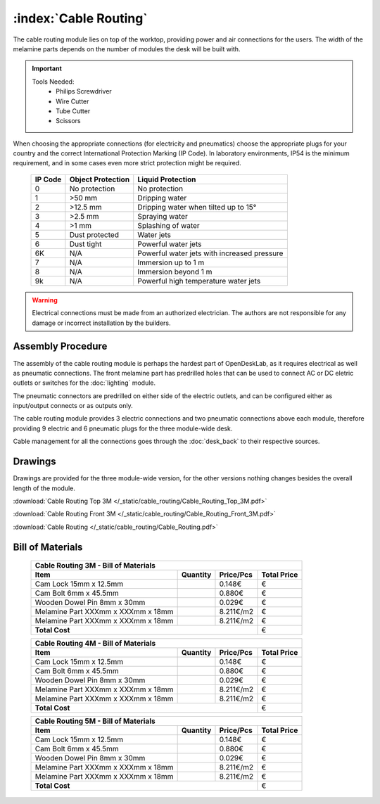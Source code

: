 :index:`Cable Routing`
----------------------

.. figure::  /_static/cable_routing/final.png
   :align: center
   :scale: 100 %
   :alt:   cable routing

The cable routing module lies on top of the worktop, providing power and air connections for the users. The width of the melamine parts depends on the number of modules the desk will be built with.

.. important::

   Tools Needed:
    - Philips Screwdriver
    - Wire Cutter
    - Tube Cutter
    - Scissors

When choosing the appropriate connections (for electricity and pneumatics) choose the appropriate plugs for your country and the correct International Protection Marking (IP Code). In laboratory environments, IP54 is the minimum requirement, and in some cases even more strict protection might be required.

   .. tabularcolumns:: |l|c|c|
   .. table::

      ======= ================= ===========================================
      IP Code Object Protection  Liquid Protection
      ======= ================= ===========================================
      0       No protection     No protection
      1       >50 mm            Dripping water
      2       >12.5 mm          Dripping water when tilted up to 15°
      3       >2.5 mm           Spraying water
      4       >1 mm             Splashing of water
      5       Dust protected    Water jets
      6       Dust tight        Powerful water jets
      6K      N/A               Powerful water jets with increased pressure
      7       N/A               Immersion up to 1 m
      8       N/A               Immersion beyond 1 m
      9k      N/A               Powerful high temperature water jets
      ======= ================= ===========================================

.. warning::

   Electrical connections must be made from an authorized electrician. The authors are not responsible for any damage or incorrect installation by the builders.

Assembly Procedure
++++++++++++++++++

The assembly of the cable routing module is perhaps the hardest part of OpenDeskLab, as it requires electrical as well as pneumatic connections. The front melamine part has predrilled holes that can be used to connect AC or DC eletric outlets or switches for the :doc:`lighting` module.

The pneumatic connectors are predrilled on either side of the electric outlets, and can be configured either as input/output connects or as outputs only.

The cable routing module provides 3 electric connections and two pneumatic connections above each module, therefore providing 9 electric and 6 pneumatic plugs for the three module-wide desk. 

Cable management for all the connections goes through the :doc:`desk_back` to their respective sources.

.. raw:: html 

   <video src="../../_static/cable_routing/Cable_Routing_3M.ogv" width="696" type="video/ogg" controls="controls">
   Your browser does not support the video tag.
   </video>

Drawings
++++++++

Drawings are provided for the three module-wide version, for the other versions nothing changes besides the overall length of the module.

:download:`Cable Routing Top 3M </_static/cable_routing/Cable_Routing_Top_3M.pdf>`

:download:`Cable Routing Front 3M </_static/cable_routing/Cable_Routing_Front_3M.pdf>`

:download:`Cable Routing </_static/cable_routing/Cable_Routing.pdf>`

Bill of Materials
+++++++++++++++++

   .. tabularcolumns:: |l|c|c|c|
   .. table::

      +------------------------------------+----------+-----------+-------------+
      | Cable Routing 3M - Bill of Materials                                    |
      +------------------------------------+----------+-----------+-------------+
      | Item                               | Quantity | Price/Pcs | Total Price |
      +====================================+==========+===========+=============+
      | Cam Lock 15mm x 12.5mm             |          |    0.148€ |           € |
      +------------------------------------+----------+-----------+-------------+
      | Cam Bolt 6mm x 45.5mm              |          |    0.880€ |           € |
      +------------------------------------+----------+-----------+-------------+
      | Wooden Dowel Pin 8mm x 30mm        |          |    0.029€ |           € |
      +------------------------------------+----------+-----------+-------------+
      | Melamine Part XXXmm x XXXmm x 18mm |          | 8.211€/m2 |           € |
      +------------------------------------+----------+-----------+-------------+
      | Melamine Part XXXmm x XXXmm x 18mm |          | 8.211€/m2 |           € |
      +------------------------------------+----------+-----------+-------------+
      | **Total Cost**                                            |           € |
      +------------------------------------+----------+-----------+-------------+

   .. tabularcolumns:: |l|c|c|c|
   .. table::

      +------------------------------------+----------+-----------+-------------+
      | Cable Routing 4M - Bill of Materials                                    |
      +------------------------------------+----------+-----------+-------------+
      | Item                               | Quantity | Price/Pcs | Total Price |
      +====================================+==========+===========+=============+
      | Cam Lock 15mm x 12.5mm             |          |    0.148€ |           € |
      +------------------------------------+----------+-----------+-------------+
      | Cam Bolt 6mm x 45.5mm              |          |    0.880€ |           € |
      +------------------------------------+----------+-----------+-------------+
      | Wooden Dowel Pin 8mm x 30mm        |          |    0.029€ |           € |
      +------------------------------------+----------+-----------+-------------+
      | Melamine Part XXXmm x XXXmm x 18mm |          | 8.211€/m2 |           € |
      +------------------------------------+----------+-----------+-------------+
      | Melamine Part XXXmm x XXXmm x 18mm |          | 8.211€/m2 |           € |
      +------------------------------------+----------+-----------+-------------+
      | **Total Cost**                                            |           € |
      +------------------------------------+----------+-----------+-------------+

   .. tabularcolumns:: |l|c|c|c|
   .. table::

      +------------------------------------+----------+-----------+-------------+
      | Cable Routing 5M - Bill of Materials                                    |
      +------------------------------------+----------+-----------+-------------+
      | Item                               | Quantity | Price/Pcs | Total Price |
      +====================================+==========+===========+=============+
      | Cam Lock 15mm x 12.5mm             |          |    0.148€ |           € |
      +------------------------------------+----------+-----------+-------------+
      | Cam Bolt 6mm x 45.5mm              |          |    0.880€ |           € |
      +------------------------------------+----------+-----------+-------------+
      | Wooden Dowel Pin 8mm x 30mm        |          |    0.029€ |           € |
      +------------------------------------+----------+-----------+-------------+
      | Melamine Part XXXmm x XXXmm x 18mm |          | 8.211€/m2 |           € |
      +------------------------------------+----------+-----------+-------------+
      | Melamine Part XXXmm x XXXmm x 18mm |          | 8.211€/m2 |           € |
      +------------------------------------+----------+-----------+-------------+
      | **Total Cost**                                            |           € |
      +------------------------------------+----------+-----------+-------------+
